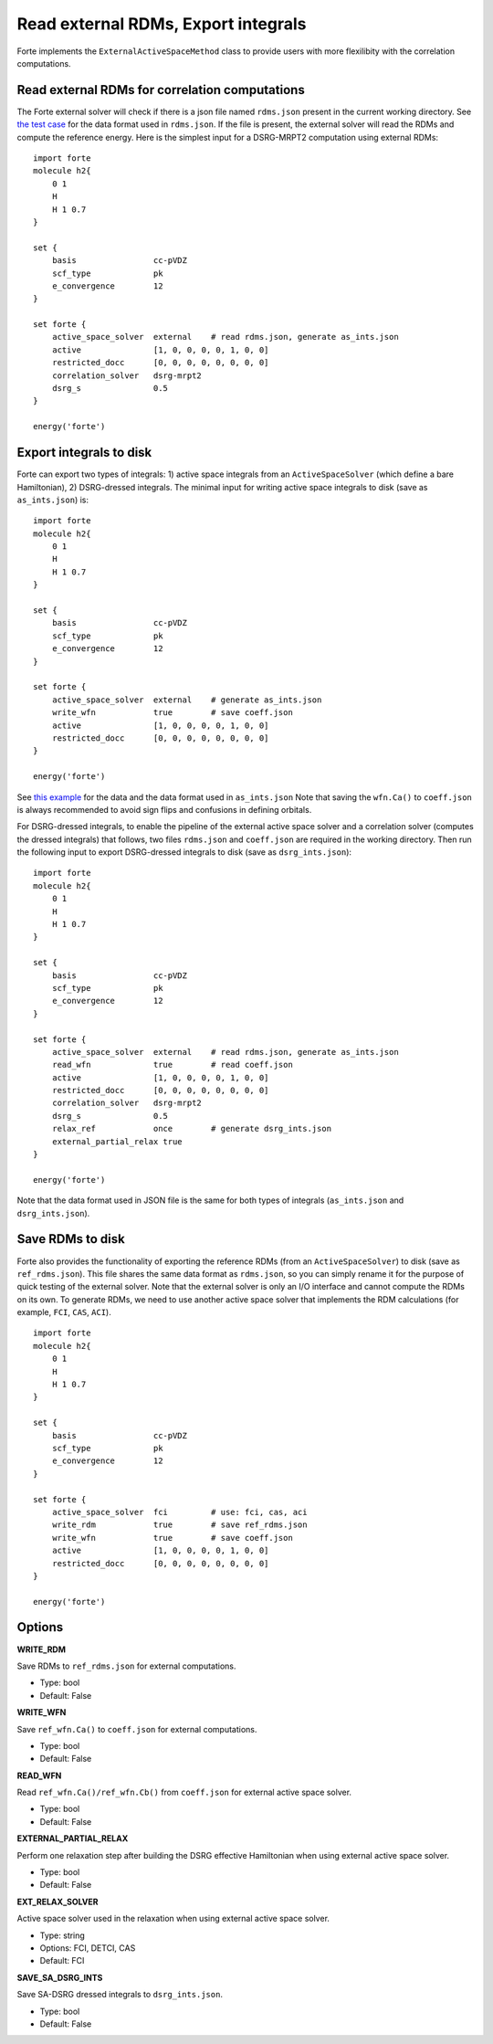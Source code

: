 .. _`sec:methods:external`:

Read external RDMs, Export integrals
====================================

.. sectionauthor:: Renke Huang

Forte implements the ``ExternalActiveSpaceMethod`` class to provide users with more flexilibity with the correlation computations.


Read external RDMs for correlation computations
^^^^^^^^^^^^^^^^^^^^^^^^^^^^^^^^^^^^^^^^^^^^^^^

The Forte external solver will check if there is a json file named ``rdms.json`` present in the current working directory. 
See `the test case <https://github.com/RenkeHuang/forte/blob/ext_doc/tests/methods/external_solver-1/rdms.json>`_ for the data format used in ``rdms.json``. 
If the file is present, the external solver will read the RDMs and compute the reference energy. 
Here is the simplest input for a DSRG-MRPT2 computation using external RDMs::
    
    import forte
    molecule h2{
        0 1
        H
        H 1 0.7
    }

    set {
        basis                cc-pVDZ
        scf_type             pk
        e_convergence        12
    }

    set forte {
        active_space_solver  external    # read rdms.json, generate as_ints.json
        active               [1, 0, 0, 0, 0, 1, 0, 0]
        restricted_docc      [0, 0, 0, 0, 0, 0, 0, 0]
        correlation_solver   dsrg-mrpt2
        dsrg_s               0.5
    }

    energy('forte')



Export integrals to disk
^^^^^^^^^^^^^^^^^^^^^^^^

Forte can export two types of integrals: 
1) active space integrals from an ``ActiveSpaceSolver`` (which define a bare Hamiltonian), 
2) DSRG-dressed integrals.
The minimal input for writing active space integrals to disk (save as ``as_ints.json``) is::
    
    import forte
    molecule h2{
        0 1
        H
        H 1 0.7
    }

    set {
        basis                cc-pVDZ
        scf_type             pk
        e_convergence        12
    }

    set forte {
        active_space_solver  external    # generate as_ints.json
        write_wfn            true        # save coeff.json
        active               [1, 0, 0, 0, 0, 1, 0, 0]
        restricted_docc      [0, 0, 0, 0, 0, 0, 0, 0]
    }

    energy('forte')

See `this example <https://github.com/RenkeHuang/forte/blob/ext_doc/tests/methods/external_solver-1/as_ints.json>`_ for the data and the data format used in ``as_ints.json``
Note that saving the ``wfn.Ca()`` to ``coeff.json`` is always recommended to avoid sign flips and confusions in defining orbitals.

For DSRG-dressed integrals, to enable the pipeline of the external active space solver and a correlation solver (computes the dressed integrals) that follows, 
two files ``rdms.json`` and ``coeff.json`` are required in the working directory. 
Then run the following input to export DSRG-dressed integrals to disk (save as ``dsrg_ints.json``)::
    
    import forte
    molecule h2{
        0 1
        H
        H 1 0.7
    }

    set {
        basis                cc-pVDZ
        scf_type             pk
        e_convergence        12
    }

    set forte {
        active_space_solver  external    # read rdms.json, generate as_ints.json
        read_wfn             true        # read coeff.json
        active               [1, 0, 0, 0, 0, 1, 0, 0]
        restricted_docc      [0, 0, 0, 0, 0, 0, 0, 0]
        correlation_solver   dsrg-mrpt2
        dsrg_s               0.5
        relax_ref            once        # generate dsrg_ints.json
        external_partial_relax true
    }

    energy('forte')

Note that the data format used in JSON file is the same for both types of integrals (``as_ints.json`` and ``dsrg_ints.json``).


Save RDMs to disk
^^^^^^^^^^^^^^^^^
Forte also provides the functionality of exporting the reference RDMs (from an ``ActiveSpaceSolver``) to disk (save as ``ref_rdms.json``). 
This file shares the same data format as ``rdms.json``, so you can simply rename it for the purpose of quick testing of the external solver. 
Note that the external solver is only an I/O interface and cannot compute the RDMs on its own. 
To generate RDMs, we need to use another active space solver that implements the RDM calculations (for example, ``FCI``, ``CAS``, ``ACI``). 
::

    import forte
    molecule h2{
        0 1
        H
        H 1 0.7
    }

    set {
        basis                cc-pVDZ
        scf_type             pk
        e_convergence        12
    }

    set forte {
        active_space_solver  fci         # use: fci, cas, aci
        write_rdm            true        # save ref_rdms.json
        write_wfn            true        # save coeff.json
        active               [1, 0, 0, 0, 0, 1, 0, 0]
        restricted_docc      [0, 0, 0, 0, 0, 0, 0, 0]
    }

    energy('forte')


Options
^^^^^^^

**WRITE_RDM**

Save RDMs to ``ref_rdms.json`` for external computations.

* Type: bool
* Default: False

**WRITE_WFN**

Save ``ref_wfn.Ca()`` to ``coeff.json`` for external computations.

* Type: bool
* Default: False

**READ_WFN**

Read ``ref_wfn.Ca()/ref_wfn.Cb()`` from ``coeff.json`` for external active space solver.

* Type: bool
* Default: False

**EXTERNAL_PARTIAL_RELAX**

Perform one relaxation step after building the DSRG effective Hamiltonian when using external active space solver.

* Type: bool
* Default: False

**EXT_RELAX_SOLVER**

Active space solver used in the relaxation when using external active space solver.

* Type: string
* Options: FCI, DETCI, CAS
* Default: FCI

**SAVE_SA_DSRG_INTS**

Save SA-DSRG dressed integrals to ``dsrg_ints.json``.

* Type: bool
* Default: False
